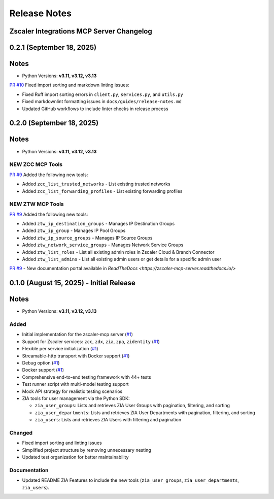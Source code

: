.. _release-notes:

Release Notes
=============

Zscaler Integrations MCP Server Changelog
------------------------------

0.2.1 (September 18, 2025)
---------------------------

Notes
-----

- Python Versions: **v3.11, v3.12, v3.13**

`PR #10 <https://github.com/zscaler/zscaler-mcp-server/pull/10>`_ Fixed import sorting and markdown linting issues:

- Fixed Ruff import sorting errors in ``client.py``, ``services.py``, and ``utils.py``
- Fixed markdownlint formatting issues in ``docs/guides/release-notes.md``
- Updated GitHub workflows to include linter checks in release process

0.2.0 (September 18, 2025)
---------------------------

Notes
-----

- Python Versions: **v3.11, v3.12, v3.13**

NEW ZCC MCP Tools
~~~~~~~~~~~~~~~~~

`PR #9 <https://github.com/zscaler/zscaler-mcp-server/pull/9>`_ Added the following new tools:

- Added ``zcc_list_trusted_networks`` - List existing trusted networks
- Added ``zcc_list_forwarding_profiles`` - List existing forwarding profiles

NEW ZTW MCP Tools
~~~~~~~~~~~~~~~~~

`PR #9 <https://github.com/zscaler/zscaler-mcp-server/pull/9>`_ Added the following new tools:

- Added ``ztw_ip_destination_groups`` - Manages IP Destination Groups
- Added ``ztw_ip_group`` - Manages IP Pool Groups
- Added ``ztw_ip_source_groups`` - Manages IP Source Groups
- Added ``ztw_network_service_groups`` - Manages Network Service Groups
- Added ``ztw_list_roles`` - List all existing admin roles in Zscaler Cloud & Branch Connector
- Added ``ztw_list_admins`` - List all existing admin users or get details for a specific admin user

`PR #9 <https://github.com/zscaler/zscaler-mcp-server/pull/9>`_ - New documentation portal available in `ReadTheDocs <https://zscaler-mcp-server.readthedocs.io/>`

0.1.0 (August 15, 2025) - Initial Release
------------------------------------------

Notes
-----

- Python Versions: **v3.11, v3.12, v3.13**

Added
~~~~~

- Initial implementation for the zscaler-mcp server (`#1 <https://github.com/zscaler/zscaler-mcp/issues/1>`_)
- Support for Zscaler services: ``zcc``, ``zdx``, ``zia``, ``zpa``, ``zidentity`` (`#1 <https://github.com/zscaler/zscaler-mcp/issues/1>`_)
- Flexible per service initialization (`#1 <https://github.com/zscaler/zscaler-mcp/issues/1>`_)
- Streamable-http transport with Docker support (`#1 <https://github.com/zscaler/zscaler-mcp/issues/1>`_)
- Debug option (`#1 <https://github.com/zscaler/zscaler-mcp/issues/1>`_)
- Docker support (`#1 <https://github.com/zscaler/zscaler-mcp/issues/1>`_)
- Comprehensive end-to-end testing framework with 44+ tests
- Test runner script with multi-model testing support
- Mock API strategy for realistic testing scenarios
- ZIA tools for user management via the Python SDK:

  - ``zia_user_groups``: Lists and retrieves ZIA User Groups with pagination, filtering, and sorting
  - ``zia_user_departments``: Lists and retrieves ZIA User Departments with pagination, filtering, and sorting
  - ``zia_users``: Lists and retrieves ZIA Users with filtering and pagination

Changed
~~~~~~~

- Fixed import sorting and linting issues
- Simplified project structure by removing unnecessary nesting
- Updated test organization for better maintainability

Documentation
~~~~~~~~~~~~~

- Updated README ZIA Features to include the new tools (``zia_user_groups``, ``zia_user_departments``, ``zia_users``).